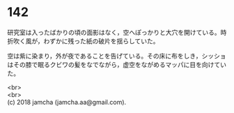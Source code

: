 #+OPTIONS: toc:nil
#+OPTIONS: \n:t

* 142

  研究室は入ったばかりの頃の面影はなく，空へぽっかりと大穴を開けている。時折吹く風が，わずかに残った紙の破片を揺らしていた。

  空は紫に染まり，外が夜であることを告げている。その床に布をしき，シッショはその膝で眠るクビワの髪をなでながら，虚空をながめるマッパに目を向けていた。

  <br>
  <br>
  (c) 2018 jamcha (jamcha.aa@gmail.com).

  [[http://creativecommons.org/licenses/by-nc-sa/4.0/deed][file:http://i.creativecommons.org/l/by-nc-sa/4.0/88x31.png]]

